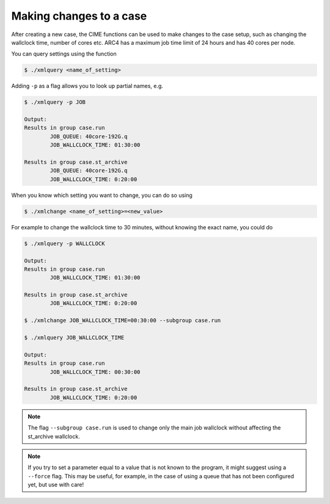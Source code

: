 Making changes to a case
===================================

After creating a new case, the CIME functions can be used to make changes to the case setup, such as changing the wallclock time, number of cores etc. ARC4 has a maximum job time limit of 24 hours and has 40 cores per node. 

You can query settings using the function

.. code-block:: console
		
		$ ./xmlquery <name_of_setting>

Adding ``-p`` as a flag allows you to look up partial names, e.g.

.. code-block:: console
		
		$ ./xmlquery -p JOB

		Output:
		Results in group case.run
		        JOB_QUEUE: 40core-192G.q
                        JOB_WALLCLOCK_TIME: 01:30:00

		Results in group case.st_archive
                        JOB_QUEUE: 40core-192G.q
                        JOB_WALLCLOCK_TIME: 0:20:00

When you know which setting you want to change, you can do so using 

.. code-block:: console
		
		$ ./xmlchange <name_of_setting>=<new_value>

For example to change the wallclock time to 30 minutes, without knowing the exact name, you could do

.. code-block:: console
		
		$ ./xmlquery -p WALLCLOCK

		Output:
		Results in group case.run
                        JOB_WALLCLOCK_TIME: 01:30:00

		Results in group case.st_archive
                        JOB_WALLCLOCK_TIME: 0:20:00
		
		$ ./xmlchange JOB_WALLCLOCK_TIME=00:30:00 --subgroup case.run

		$ ./xmlquery JOB_WALLCLOCK_TIME

		Output:
		Results in group case.run
		        JOB_WALLCLOCK_TIME: 00:30:00

		Results in group case.st_archive
                        JOB_WALLCLOCK_TIME: 0:20:00

			
.. note::
   
   The flag ``--subgroup case.run`` is used to change only the main job wallclock without affecting the st_archive wallclock.


.. note::

   If you try to set a parameter equal to a value that is not known to the program, it might suggest using a ``--force`` flag. This may be useful, for example, in the case of using a queue that has not been configured yet, but use with care! 
